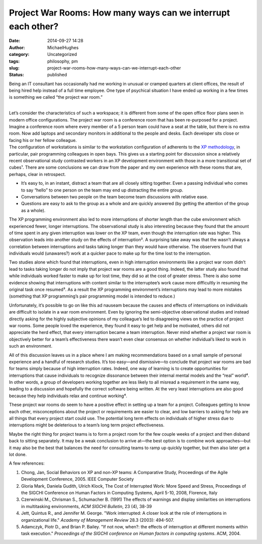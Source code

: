 Project War Rooms: How many ways can we interrupt each other?
#############################################################
:date: 2014-09-27 14:28
:author: MichaelHughes
:category: Uncategorized
:tags: philosophy, pm
:slug: project-war-rooms-how-many-ways-can-we-interrupt-each-other
:status: published

Being an IT consultant has occasionally had me working in unusual or
cramped quarters at client offices, the result of being hired help
instead of a full time employee. One type of psychical situation I have
ended up working in a few times is something we called “the project war
room.”

| 
| Let’s consider the characteristics of such a workspace; it is
  different from some of the open office floor plans seen in modern
  office configurations. The project war room is a conference room that
  has been re-purposed for a project. Imagine a conference room where
  every member of a 5 person team could have a seat at the table, but
  there is no extra room. Now add laptops and secondary monitors in
  additional to the people and desks. Each developer sits close or
  facing his or her fellow colleague.
| The configuration of workstations is similar to the workstation
  configuration of adherents to the `XP
  methodology <http://www.extremeprogramming.org/>`__, in particular,
  pair programming colleagues in open bays. This gives us a starting
  point for discussion since a relatively recent observational study
  contrasted workers in an XP development environment with those in a
  more transitional set of cubes¹. There are some conclusions we can
  draw from the paper and my own experience with these rooms that are,
  perhaps, clear in retrospect.

-  It’s easy to, in an instant, distract a team that are all closely
   sitting together. Even a passing individual who comes to say “hello”
   to one person on the team may end up distracting the entire group.
-  Conversations between two people on the team become team discussions
   with relative ease.
-  Questions are easy to ask to the group as a whole and are quickly
   answered (by getting the attention of the group as a whole).

The XP programming environment also led to more interruptions of shorter
length than the cube environment which experienced fewer, longer
interruptions. The observational study is also interesting because they
found that the amount of time spent in any given interruption was lower
on the XP team, even though the interruption rate was higher. This
observation leads into another study on the effects of interruption². A
surprising take away was that the wasn’t always a correlation between
interruptions and tasks taking longer than they would have otherwise.
The observers found that individuals would (unawares?) work at a quicker
pace to make up for the time lost to the interruption.

Two studies alone which found that interruptions, even in high
interruption environments like a project war room didn’t lead to tasks
taking longer do not imply that project war rooms are a good thing.
Indeed, the latter study also found that while individuals worked faster
to make up for lost time, they did so at the cost of greater stress.
There is also some evidence showing that interruptions with content
similar to the interruptee’s work cause more difficultly in resuming the
original task once resumed³. As a result the XP programming
environment’s interruptions may lead to more mistakes (something that XP
programming’s pair programming model is intended to reduce.)

Unfortunately, it’s possible to go on like this ad nauseam because the
causes and effects of interruptions on individuals are difficult to
isolate in a war room environment. Even by ignoring the semi-objective
observational studies and instead directly asking for the highly
subjective opinions of my colleague’s led to disagreeing views on the
practice of project war rooms. Some people loved the experience, they
found it easy to get help and be motivated, others did not appreciate
the herd effect, that every interruption became a team interruption.
Never mind whether a project war room is objectively better for a team’s
effectiveness there wasn’t even clear consensus on whether individual’s
liked to work in such an environment.

All of this discussion leaves us in a place where I am making
recommendations based on a small sample of personal experience and a
handful of research studies. It’s too easy—and dismissive—to conclude
that project war rooms are bad for teams simply because of high
interruption rates. Indeed, one way of learning is to create
opportunities for interruptions that cause individuals to recognize
dissonance between their internal mental models and the “real” world⁴.
In other words, a group of developers working together are less likely
to all misread a requirement in the same way, leading to a discussion
and hopefully the correct software being written. At the very least
interruptions are also good because they help individuals relax and
continue working⁴.

These project war rooms do seem to have a positive effect in setting up
a team for a project. Colleagues getting to know each other,
misconceptions about the project or requirements are easier to clear,
and low barriers to asking for help are all things that every project
start could use. The potential long term effects on individuals of
higher stress due to interruptions might be deleterious to a team’s long
term project effectiveness.

Maybe the right thing for project teams is to form a project room for
the few couple weeks of a project and then disband back to sitting
separately. It may be a weak conclusion to arrive at—the best option is
to combine work approaches—but it may also be the best that balances the
need for consulting teams to ramp up quickly together, but then also
later get a lot done.

A few references:

#. Chong, Jan, Social Behaviors on XP and non-XP teams: A Comparative
   Study, Proceedings of the Agile Development Conference, 2005. IEEE
   Computer Society
#. Gloria Mark, Daniela Gudith, Ulrich Klock, The Cost of Interrupted
   Work: More Speed and Stress, Proceedings of the SIGCHI Conference on
   Human Factors in Computing Systems, April 5-10, 2008, Florence, Italy
#. Czerwinski M., Chrisman S., Schumacher B. (1991) The effects of
   warnings and display similarities on interruptions in multitasking
   environments, *ACM SIGCHI Bulletin*, 23 (4), 38-39
#. 

   .. raw:: html

      <div id="gs_cit0" class="gs_citr">

   Jett, Quintus R., and Jennifer M. George. "Work interrupted: A closer
   look at the role of interruptions in organizational life." *Academy
   of Management Review* 28.3 (2003): 494-507.

   .. raw:: html

      </div>

#. Adamczyk, Piotr D., and Brian P. Bailey. "If not now, when?: the
   effects of interruption at different moments within task execution."
   *Proceedings of the SIGCHI conference on Human factors in computing
   systems*. ACM, 2004.
